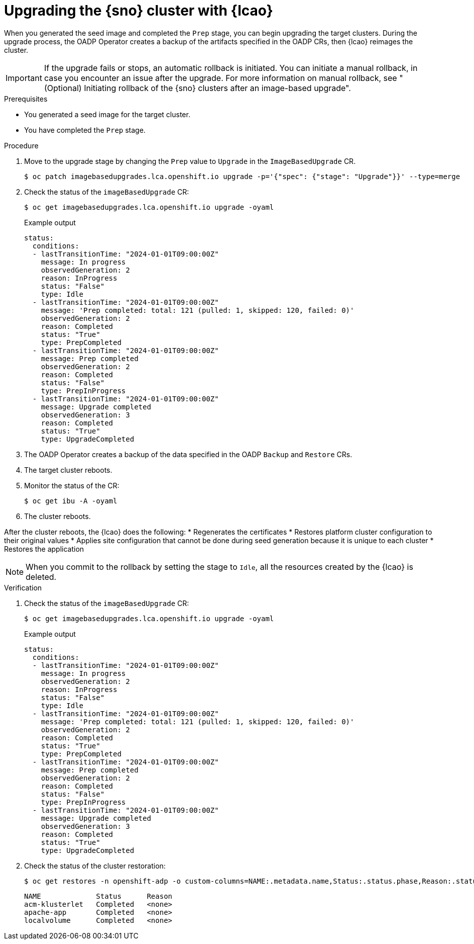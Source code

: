// Module included in the following assemblies:
// Epic TELCOSTRAT-160 (4.15/4.16), story TELCODOCS-1576
// * scalability_and_performance/ztp-talm-updating-managed-policies.adoc

:_mod-docs-content-type: PROCEDURE
[id="ztp-image-based-upgrading-with-backup_{context}"]
= Upgrading the {sno} cluster with {lcao}

When you generated the seed image and completed the `Prep` stage, you can begin upgrading the target clusters.
During the upgrade process, the OADP Operator creates a backup of the artifacts specified in the OADP CRs, then {lcao} reimages the cluster.

[IMPORTANT]
====
If the upgrade fails or stops, an automatic rollback is initiated.
You can initiate a manual rollback, in case you encounter an issue after the upgrade.
For more information on manual rollback, see "(Optional) Initiating rollback of the {sno} clusters after an image-based upgrade".
====

.Prerequisites

* You generated a seed image for the target cluster.
* You have completed the `Prep` stage.

.Procedure

. Move to the upgrade stage by changing the `Prep` value to `Upgrade` in the `ImageBasedUpgrade` CR.
+
[source,terminal]
----
$ oc patch imagebasedupgrades.lca.openshift.io upgrade -p='{"spec": {"stage": "Upgrade"}}' --type=merge
----

. Check the status of the `imageBasedUpgrade` CR:
+
[source,terminal]
----
$ oc get imagebasedupgrades.lca.openshift.io upgrade -oyaml
----

+
.Example output
[source,yaml]
----
status:
  conditions:
  - lastTransitionTime: "2024-01-01T09:00:00Z"
    message: In progress
    observedGeneration: 2
    reason: InProgress
    status: "False"
    type: Idle
  - lastTransitionTime: "2024-01-01T09:00:00Z"
    message: 'Prep completed: total: 121 (pulled: 1, skipped: 120, failed: 0)'
    observedGeneration: 2
    reason: Completed
    status: "True"
    type: PrepCompleted
  - lastTransitionTime: "2024-01-01T09:00:00Z"
    message: Prep completed
    observedGeneration: 2
    reason: Completed
    status: "False"
    type: PrepInProgress
  - lastTransitionTime: "2024-01-01T09:00:00Z"
    message: Upgrade completed
    observedGeneration: 3
    reason: Completed
    status: "True"
    type: UpgradeCompleted
----

. The OADP Operator creates a backup of the data specified in the OADP `Backup` and `Restore` CRs.

. The target cluster reboots.

. Monitor the status of the CR:
+
[source,terminal]
----
$ oc get ibu -A -oyaml
----
//check the proper short command for IBU CR monitoring

. The cluster reboots.

After the cluster reboots, the {lcao} does the following:
* Regenerates the certificates
* Restores platform cluster configuration to their original values
* Applies site configuration that cannot be done during seed generation because it is unique to each cluster
* Restores the application

[NOTE]
====
When you commit to the rollback by setting the stage to `Idle`, all the resources created by the {lcao} is deleted.
====

.Verification

. Check the status of the `imageBasedUpgrade` CR:
+
[source,terminal]
----
$ oc get imagebasedupgrades.lca.openshift.io upgrade -oyaml
----

+
.Example output
[source,yaml]
----
status:
  conditions:
  - lastTransitionTime: "2024-01-01T09:00:00Z"
    message: In progress
    observedGeneration: 2
    reason: InProgress
    status: "False"
    type: Idle
  - lastTransitionTime: "2024-01-01T09:00:00Z"
    message: 'Prep completed: total: 121 (pulled: 1, skipped: 120, failed: 0)'
    observedGeneration: 2
    reason: Completed
    status: "True"
    type: PrepCompleted
  - lastTransitionTime: "2024-01-01T09:00:00Z"
    message: Prep completed
    observedGeneration: 2
    reason: Completed
    status: "False"
    type: PrepInProgress
  - lastTransitionTime: "2024-01-01T09:00:00Z"
    message: Upgrade completed
    observedGeneration: 3
    reason: Completed
    status: "True"
    type: UpgradeCompleted
----

. Check the status of the cluster restoration:
+
[source,terminal]
----
$ oc get restores -n openshift-adp -o custom-columns=NAME:.metadata.name,Status:.status.phase,Reason:.status.failureReason
----

+
[source,terminal]
----
NAME             Status      Reason
acm-klusterlet   Completed   <none>
apache-app       Completed   <none>
localvolume      Completed   <none>
----
